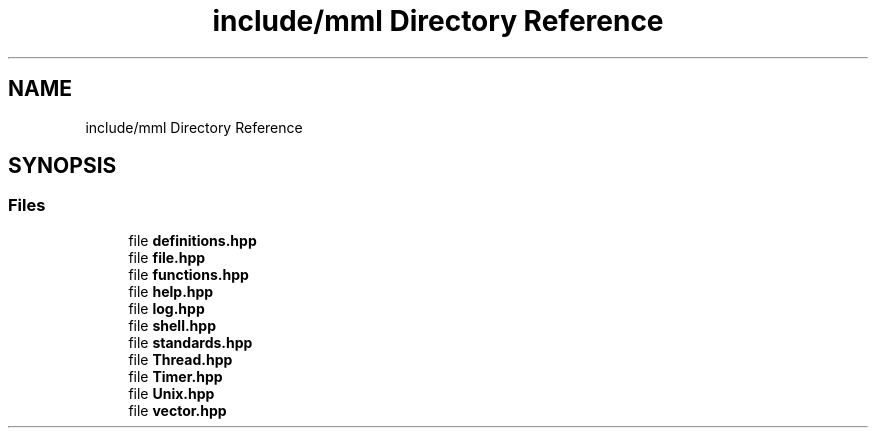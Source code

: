 .TH "include/mml Directory Reference" 3 "Tue May 21 2024" "mml" \" -*- nroff -*-
.ad l
.nh
.SH NAME
include/mml Directory Reference
.SH SYNOPSIS
.br
.PP
.SS "Files"

.in +1c
.ti -1c
.RI "file \fBdefinitions\&.hpp\fP"
.br
.ti -1c
.RI "file \fBfile\&.hpp\fP"
.br
.ti -1c
.RI "file \fBfunctions\&.hpp\fP"
.br
.ti -1c
.RI "file \fBhelp\&.hpp\fP"
.br
.ti -1c
.RI "file \fBlog\&.hpp\fP"
.br
.ti -1c
.RI "file \fBshell\&.hpp\fP"
.br
.ti -1c
.RI "file \fBstandards\&.hpp\fP"
.br
.ti -1c
.RI "file \fBThread\&.hpp\fP"
.br
.ti -1c
.RI "file \fBTimer\&.hpp\fP"
.br
.ti -1c
.RI "file \fBUnix\&.hpp\fP"
.br
.ti -1c
.RI "file \fBvector\&.hpp\fP"
.br
.in -1c
